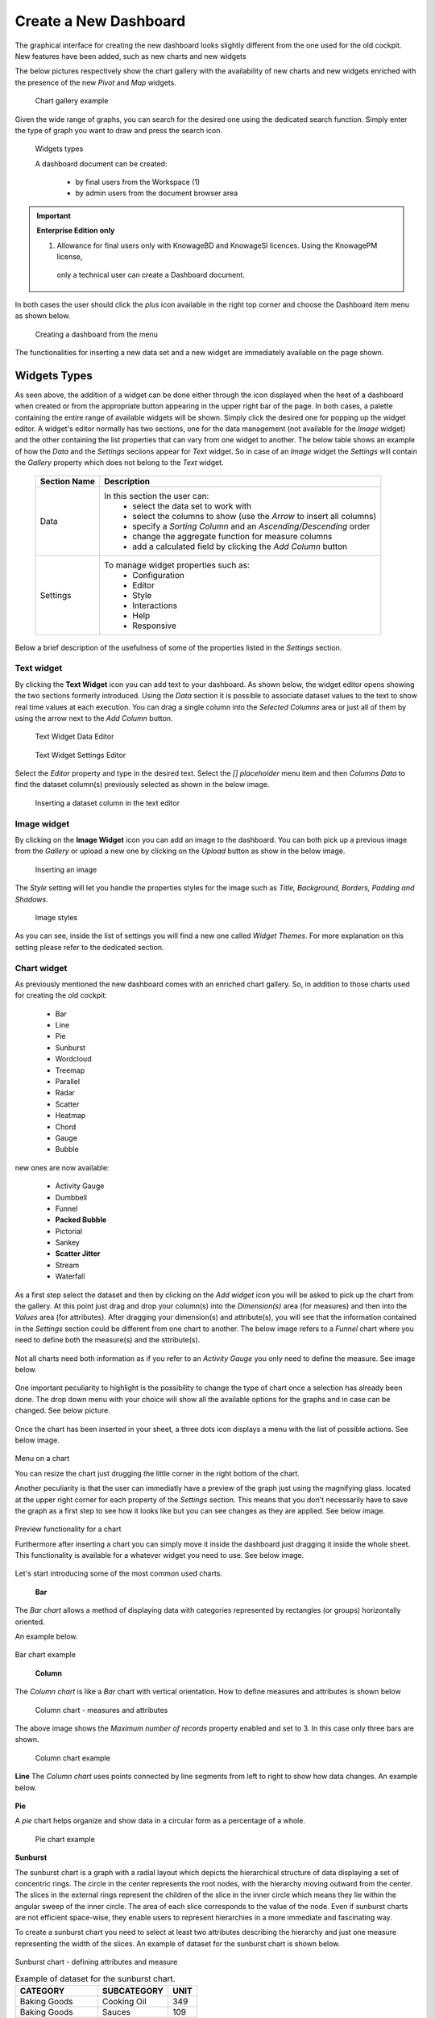 Create a New Dashboard
========================================================================================================================

The graphical interface for creating the new dashboard looks slightly different from the one used for the old cockpit.
New features have been added, such as new charts and new widgets

The below pictures respectively show the chart gallery with the availability of new charts and new widgets enriched with 
the presence of the new *Pivot* and *Map* widgets.


.. figure:: media/chart_gallery.png


   Chart gallery example

Given the wide range of graphs, you can search for the desired one using the dedicated search function. 
Simply enter the type of graph you want to draw and press the search icon.


.. figure:: media/image003.png

   Widgets types


   A dashboard document can be created:

            -	by final users from the Workspace (1)
            -	by admin users from the document browser area


.. important::
         **Enterprise Edition only**

         (1) Allowance for final users only with KnowageBD and KnowageSI licences. Using the KnowagePM license, 
          only a technical user can create a Dashboard document.

In both cases the user should click the *plus* icon available in the right top corner and choose the Dashboard item menu as shown below.

.. figure:: media/new_dashboard.png

   Creating a dashboard from the menu

The functionalities for inserting a new data set and a new widget are immediately available on the page shown. 

.. table:: Dashboard functionalities.
   :widths: auto

   +----------------------------------+-----------------------+-----------------------+
   |    Icon                          | Name                  | Function              |
   +==================================+=======================+=======================+
   | .. figure:: media/image004.png   | **Add new dataset**   | Opens the list of     |
   |                                  |                       | datasets to choose    |
   +----------------------------------+-----------------------+-----------------------+
   | .. figure:: media/image005.png   | **Add new widget**    | Opens the widget      |
   |                                  |                       | gallery from the sheet|
   +----------------------------------+-----------------------+-----------------------+
   | .. figure:: media/image006.png   | **Add new widget**    | Opens the widget      |
   |                                  |                       | gallery from the bar  |
   +----------------------------------+-----------------------+-----------------------+
   | .. figure:: media/image007.png   | **Data set Mgmt**     | Opens the dataset mgmt|
   |                                  |                       | window from the bar   |
   +----------------------------------+-----------------------+-----------------------+
   | .. figure:: media/image008.png   | **Save dashboard**    | Saves the dashboard   |
   |                                  |                       |                       |
   +----------------------------------+-----------------------+-----------------------+


   The below image shows an example of dashboard.

   .. figure:: media/dashboard.png





Widgets Types
------------------------------------------------------------------------------------------------------------------------
As seen above, the addition of a widget can be done either through the icon displayed when the heet of a dashboard when created or 
from the appropriate button appearing in the upper right bar of the page. 
In both cases, a palette containing the entire range of available widgets will be shown. Simply click the desired one for popping up the widget editor.
A widget's editor normally has two sections, one for the data management (not available for the *Image* widget) and the other containing the list properties that can vary
from one widget to another.
The below table shows an example of how the *Data* and the *Settings* seciions appear for *Text* widget. So in case of an *Image* 
widget the *Settings* will contain the *Gallery* property which does not belong to the *Text* widget.


   +--------------------+------------------------------------------------------------------------------+
   |  Section Name      | Description                                                                  |
   +====================+==============================================================================+
   | Data               | In this section the user can:                                                |
   |                    |   - select the data set to work with                                         |
   |                    |   - select the columns to show (use the *Arrow* to insert all columns)       |
   |                    |   - specify a *Sorting Column* and an *Ascending/Descending* order           |
   |                    |   - change the aggregate function for measure columns                        |
   |                    |   - add a calculated field by clicking the *Add Column* button               |
   +--------------------+------------------------------------------------------------------------------+
   | Settings           | To manage widget properties such as:                                         |
   |                    |   - Configuration                                                            |
   |                    |   - Editor                                                                   |
   |                    |   - Style                                                                    |
   |                    |   - Interactions                                                             |
   |                    |   - Help                                                                     |
   |                    |   - Responsive                                                               |
   +--------------------+------------------------------------------------------------------------------+

Below a brief description of the usefulness of some of the properties listed in the *Settings* section.


   +----------------------+--------------------------------------------------------------------------------+
   |    Settings          |  Properties 		              											                 |
   +======================+================================================================================+
   |    Configuration     | to manage date format, annotations, the text message when no data is retrieved |
   +----------------------+--------------------------------------------------------------------------------+
   |    Legend	  	        | to show aliases for measures                                                   |
   +----------------------+--------------------------------------------------------------------------------+
   |    Tooltips	  	     | to apply visualizazion styles to the hover text                                |
   +----------------------+--------------------------------------------------------------------------------+
   |    Style      		  | to define visualization styles such as font size, font family, background      |
   +----------------------+--------------------------------------------------------------------------------+
   |    X-axis       	  | to manage properties related to the X axis as title, position, rotation, etc   |
   +----------------------+--------------------------------------------------------------------------------+
   |    Y-axis            | to manage properties related to the Y axis as title, position, rotation, etc   |
   +----------------------+--------------------------------------------------------------------------------+
   |    Colors            | to manage the palette of colors                                                |
   +----------------------+--------------------------------------------------------------------------------+
   |    Interactions      | to manage cross navigations, links, drill-downs, etc                           |
   +----------------------+--------------------------------------------------------------------------------+
   |    Series            | to manage format styles related to the values of the serie(s)                  |
   +----------------------+--------------------------------------------------------------------------------+
   |    Responsive        | to handle the size of your widgets on tablets, mobiles, small and large devices|
   +----------------------+--------------------------------------------------------------------------------+



Text widget
~~~~~~~~~~~~~~~~~~~~~~~~~~~~~~~~~~~~~~~~~~~~~~~~~~~~~~~~~~~~~~~~~~~~~~~~~~~~~~~~~~~~~~~~~~~~~~~~~~~~~~~~~~~~~~~~~~~~~~~~
By clicking the **Text Widget** icon you can add text to your dashboard. As shown below, the widget editor opens showing the two sections 
formerly introduced.
Using the *Data* section it is possible to associate dataset values to the text to show real time values at each execution.
You can drag a single column into the *Selected Columns* area or just all of them by using the arrow next to the *Add Column* button.

.. figure:: media/image009.png

   Text Widget Data Editor

.. figure:: media/image010.png

   Text Widget Settings Editor

Select the *Editor* property and type in the desired text.
Select the *[] placeholder* menu item and then *Columns Data* to find the dataset column(s) previously selected as shown in the below image.

.. figure:: media/image011.png

  Inserting a dataset column in the text editor

Image widget
~~~~~~~~~~~~~~~~~~~~~~~~~~~~~~~~~~~~~~~~~~~~~~~~~~~~~~~~~~~~~~~~~~~~~~~~~~~~~~~~~~~~~~~~~~~~~~~~~~~~~~~~~~~~~~~~~~~~~~~~
By clicking on the **Image Widget** icon you can add an image to the dashboard. You can both pick up a previous image from the *Gallery* or
upload a new one by clicking on the *Upload* button as show in the below image.

.. figure:: media/image012.png

    Inserting an image

The *Style* setting will let you handle the properties styles for the image such as *Title, Background, Borders, Padding and Shadows*.

.. figure:: media/image013.png

    Image styles

As you can see, inside the list of settings you will find a new one called *Widget Themes*. For more explanation on this setting please 
refer to the dedicated section.

Chart widget
~~~~~~~~~~~~~~~~~~~~~~~~~~~~~~~~~~~~~~~~~~~~~~~~~~~~~~~~~~~~~~~~~~~~~~~~~~~~~~~~~~~~~~~~~~~~~~~~~~~~~~~~~~~~~~~~~~~~~~~~
As previously mentioned the new dashboard comes with an enriched chart gallery. 
So, in addition to those charts used for creating the old cockpit:

   - Bar
   - Line
   - Pie
   - Sunburst
   - Wordcloud
   - Treemap
   - Parallel
   - Radar
   - Scatter
   - Heatmap
   - Chord
   - Gauge
   - Bubble

new ones are now available:

   - Activity Gauge
   - Dumbbell
   - Funnel
   - **Packed Bubble**
   - Pictorial
   - Sankey
   - **Scatter Jitter**
   - Stream
   - Waterfall

As a first step select the dataset and then by clicking on the *Add widget* icon you will be asked to pick up the chart from the gallery.
At this point just drag and drop your column(s) into the *Dimension(s)* area (for measures) and then into the *Values* area (for attributes).
After dragging your dimension(s) and attribute(s), you will see that the information contained in the *Settings* section could be different 
from one chart to another.
The below image refers to a *Funnel* chart where you need to define both the measure(s) and the sttribute(s).

.. figure:: media/image014.png

Not all charts need both information as if you refer to an *Activity Gauge* you only need to define the measure. See image below.

.. figure:: media/image015.png

One important peculiarity to highlight is the possibility to change the type of chart once a selection has already been done.
The drop down menu with your choice will show all the available options for the graphs and in case can be changed. See below picture.

.. figure:: media/image016.png

Once the chart has been inserted in your sheet, a three dots icon displays a menu with the list of possible actions.
See below image.

.. figure:: media/image028.png

Menu on a chart

You can resize the chart just drugging the little corner in the right bottom of the chart.

Another peculiarity is that the user can immediatly have a preview of the graph just using the magnifying glass.
located at the upper right corner for each property of the *Settings* section. This means that you don't necessarily have to save the graph 
as a first step to see how it looks like but you can see changes as they are applied.
See below image.

.. figure:: media/image031.png

Preview functionality for a chart

Furthermore after inserting a chart you can simply move it inside the dashboard just dragging it inside the whole sheet. 
This functionality is available for a whatever widget you need to use.
See below image.

.. figure:: media/image042.png

   Moving a widget along the dashboard

 Just go with the mouse over the two vertical dotted lines and little hand appears to move your widget.  

Let's start introducing some of the most common used charts.

 **Bar**
The *Bar chart* allows a method of displaying data with categories represented by rectangles (or groups) horizontally oriented.

An example below.

.. figure:: media/image060.png

Bar chart example

 **Column**
The *Column chart* is like a *Bar* chart with vertical orientation.
How to define measures and attributes is shown below

.. figure:: media/image057.png

   Column chart - measures and attributes

The above image shows the *Maximum number of records* property enabled and set to 3. In this case only three bars are shown.

.. figure:: media/image058.png

   Column chart example

**Line**
The *Column chart* uses points connected by line segments from left to right to show how data changes.
An example below.

.. figure:: media/image059.png
 Line chart example

**Pie**

A *pie* chart helps organize and show data in a circular form as a percentage of a whole.

.. figure:: media/image062.png

   Pie chart example


**Sunburst**

The sunburst chart is a graph with a radial layout which depicts the hierarchical structure of data displaying a set of concentric rings. 
The circle in the center represents the root nodes, with the hierarchy moving outward from the center. The slices in the external rings represent the 
children of the slice in the inner circle which means they lie within the angular sweep of the inner circle. 
The area of each slice corresponds to the value of the node. Even if sunburst charts are not efficient space-wise, 
they enable users to represent hierarchies in a more immediate and fascinating way.

To create a sunburst chart you need to select at least two attributes describing the hierarchy and just one measure representing the width of the 
slices. An example of dataset for the sunburst chart is shown below.

.. figure:: media/image065.png

Sunburst chart - defining attributes and measure

.. _exampleofdatsetsunburst:
.. table:: Example of dataset for the sunburst chart.
   :widths: auto
   
   +----------------------+----------------+------+
   |    CATEGORY          | SUBCATEGORY    | UNIT |
   +======================+================+======+
   |    Baking Goods      | Cooking Oil    | 349  |
   +----------------------+----------------+------+
   |    Baking Goods      | Sauces         | 109  |
   +----------------------+----------------+------+
   |    Baking Goods      | Spices         | 290  |
   +----------------------+----------------+------+
   |    Baking Goods      | Sugar          | 205  |
   +----------------------+----------------+------+
   |    Bathroom Products | Conditioner    | 64   |
   +----------------------+----------------+------+
   |    Bathroom Products | Mouthwash      | 159  |
   +----------------------+----------------+------+
   |    Bathroom Products | Shampoo        | 254  |
   +----------------------+----------------+------+
   |    Bathroom Products | Toilet Brushes | 92   |
   +----------------------+----------------+------+
   |    Bathroom Products | Toothbrushes   | 94   |
   +----------------------+----------------+------+



The below image shows an example of a sunburst chart using the dataset previously described.

.. figure:: media/image1101112.png

    From left to right: (a) Sunburst. (b) Sunburst category.(c) Sunburst subcategory.

**Wordcloud**

The *Wordcloud* chart allows you to quickly see which words appear more frequently in a bunch of text.
Size and colors of the words depend on a specified weight of the measure.

To create the Workcloud chart exactly one attribute and one measure are needed.
The below example highlights what happens if two attributes are dragged and dropped in the specific area. In this case an error is shown.

.. figure:: media/image066.png

   Workcloud chart - attributes and measures

.. figure:: media/image067.png

   Workcloud chart example

**Chord**
 A *Chord* chart shows the relationship between two entities though your data. Data flows from one entity (start category) to a second entity (final category)

 .. figure:: media/image068.png

   Chord chart - attributes and measures
 
 .. figure:: media/image069.png

   Chord chart example

**Parallel**

The *parallel* chart is a way to visualize high-dimensional geometry and multivarious data. The axes of a multidimensional space are represented by parallel lines, usually equally spaced-out, and a point of the space is represented by a broken line with vertices on the parallel axes. The position of the vertex on an axis correspond to the coordinate of the point in that axis.

To create a parallel chart select a dataset with at least one attribute and two columns with numerical values. You can find an interesting example of dataset in the next table where we display some of its rows.

.. _exampleofdatsetparallel:
.. table:: Example of a dataset for a parallel chart.
   :widths: auto
   
   +--------+--------------+-------------+--------------+-------------+-----------------+
   |    ID  | sepal_length | sepal_width | petal_length | petal_width | class           |
   +========+==============+=============+==============+=============+=================+
   |    36  |    5.0       |    3.2      |    1.2       |    0.2      | Iris-setosa     |
   +--------+--------------+-------------+--------------+-------------+-----------------+
   |    37  |    5.5       |    3.5      |    1.3       |    0.2      | Iris-setosa     |
   +--------+--------------+-------------+--------------+-------------+-----------------+
   |    38  |    4.9       |    3.1      |    1.5       |    0.1      | Iris-setosa     |
   +--------+--------------+-------------+--------------+-------------+-----------------+
   |    39  |    4.4       |    3.0      |    1.3       |    0.2      | Iris-setosa     |
   +--------+--------------+-------------+--------------+-------------+-----------------+
   |    40  |    5.1       |    3.4      |    1.5       |    0.2      | Iris-setosa     |
   +--------+--------------+-------------+--------------+-------------+-----------------+
   |    41  |    5.0       |    3.5      |    1.3       |    0.3      | Iris-setosa     |
   +--------+--------------+-------------+--------------+-------------+-----------------+
   |    42  |    4.5       |    2.3      |    1.3       |    0.3      | Iris-setosa     |
   +--------+--------------+-------------+--------------+-------------+-----------------+
   |    43  |    4.4       |    3.2      |    1.3       |    0.2      | Iris-setosa     |
   +--------+--------------+-------------+--------------+-------------+-----------------+
   |    44  |    5.0       |    3.5      |    1.6       |    0.6      | Iris-setosa     |
   +--------+--------------+-------------+--------------+-------------+-----------------+
   |    45  |    5.1       |    3.8      |    1.9       |    0.4      | Iris-setosa     |
   +--------+--------------+-------------+--------------+-------------+-----------------+
   |    66  |    6.7       |    3.1      |    4.4       |    1.4      | Iris-versicolor |
   +--------+--------------+-------------+--------------+-------------+-----------------+
   |    67  |    5.6       |    3.0      |    4.5       |    1.5      | Iris-versicolor |
   +--------+--------------+-------------+--------------+-------------+-----------------+
   |    68  |    5.8       |    2.7      |    4.1       |    1.0      | Iris-versicolor |
   +--------+--------------+-------------+--------------+-------------+-----------------+
   |    69  |    6.2       |    2.2      |    4.5       |    1.5      | Iris-versicolor |
   +--------+--------------+-------------+--------------+-------------+-----------------+
   |    70  |    5.6       |    2.5      |    3.9       |    1.1      | Iris-versicolor |
   +--------+--------------+-------------+--------------+-------------+-----------------+
   |    71  |    5.9       |    3.2      |    4.8       |    1.8      | Iris-versicolor |
   +--------+--------------+-------------+--------------+-------------+-----------------+
   |    101 |    6.3       |    3.3      |    6.0       |    2.5      | Iris-virginica  |
   +--------+--------------+-------------+--------------+-------------+-----------------+
   |    102 |    5.8       |    2.7      |    5.1       |    1.9      | Iris-virginica  |
   +--------+--------------+-------------+--------------+-------------+-----------------+
   |    103 |    7.1       |    3.0      |    5.9       |    2.1      | Iris-virginica  |
   +--------+--------------+-------------+--------------+-------------+-----------------+
   |    104 |    6.3       |    2.9      |    5.6       |    1.8      | Iris-virginica  |
   +--------+--------------+-------------+--------------+-------------+-----------------+
   |    105 |    6.5       |    3.0      |    5.8       |    2.2      | Iris-virginica  |
   +--------+--------------+-------------+--------------+-------------+-----------------+
   |    106 |    7.6       |    3.0      |    6.6       |    2.1      | Iris-virginica  |
   +--------+--------------+-------------+--------------+-------------+-----------------+
   |    107 |    4.9       |    2.5      |    4.5       |    1.7      | Iris-virginica  |
   +--------+--------------+-------------+--------------+-------------+-----------------+
   |    108 |    7.3       |    2.9      |    6.3       |    1.8      | Iris-virginica  |
   +--------+--------------+-------------+--------------+-------------+-----------------+
    
In this example three different classes of iris are studied. Combining the values of some sepal and petal width or lenght, 
we are able to find out which class we are looking at. One side of the below image (part a) shows a parallel chart related to the previous dataset. 
The second side of the image (part b) shows thanks to selection, that all iris with petal length between 2,5 and 5.2 cm and petal width 0,9 and 1,5 cm belong to the iris-versicolor class.


.. figure:: media/image11617.png

    From left to right: (a) Parallel. (b) Parallel chart selection.

    To create this chart two attributes and one measure are needed.

.. figure:: media/image070.png
Parallel chart - measures and attributes


**Heatmap**
A *Heatmap* is a two-dimensional representation of data whose values are represented by colors.
Heatmap chart uses a chromatic Cartesian coordinate system to represent a measure trend trough two categories.

.. figure:: media/image070_1.png
Heatmap chart - measures and attributes

.. figure:: media/image071.png
Heatmap chart example


**Radar**

A *radar* chart is a two-dimensional chart showing more series of values over a varied number of variables having its own axis.
All axes are joined in the center of the graph.

To plot this graph at least one attribute and one measure are needed.

.. figure:: media/image072_1.png
Radar chart - defining attributes and measures

.. figure:: media/image073_1.png
Radar chart example


**Treemap**

The *Treemap* is a graphical representation of hierarchical data displayed as nested rectangles.
Each branch of the tree is given by a rectangle, which is tiled with smaller rectangles representing sub-branches. 
The area of the rectangles is proportional to a measure specified by a numerical attribute. The treemap is usefull to display a 
large amount of hierarchical data in a small space.
By clicking the *Add widget* button pick up *Chart* and then the *Treemap* from the gallery.
Once a dataset has been selected at least two attributes into the X-axis panel and one measure are needed. Press *Save* to apply the changes. 
See below image.

.. figure:: media/image061.png

   Treemap chart - attributes and measures

The order of the attributes in the X-axis panel must reflects the order of the attributes in the hierarchy starting from the root to the top.

In Figure below an example of a Treemap chart

.. figure:: media/image11415.PNG

    From left to right: (a) Treemap. (b) Treemap sub-branches.

Bar, column, line, pie, radar and treemap charts allow the *drill-down* functionality.



**Activity Gauge**

The *Activity Gauge* uses circular-shaped bars to compare multiple categories against the target.
After clicking the *Add widget* button or icon pick up *Chart* and then the *Activity Gauge* chart from the gallery.

.. figure:: media/image017.png

   Activity Gauge example

Below you can see how to set the aliases. From the drop down menu you can choose the column(s) previously selected as measures and rename them.

.. figure:: media/image018.png

   Setting Alias example
 Once renamed changed are applied and you can see it in the below image. Remember always to press *Save*

.. figure:: media/image019.png

   Setting Series example

If you want to set properties for the Tooltip just click Tooltip and set Bold and Backgroud color as shown in the below image

.. figure:: media/image020.png

   Setting Tooltip example

It is possible to change the position of the Legend just setting Left/Middle/Right. In the above picture the legend is set to appear in the middle.
Some othe properties you can manage are: Bold, Font size and family, Borders, Background.

**Bubble**

The *Bubble* chart is useful in case of three series. The size of the bubble depends on the third dimension.
After clicking the *Add widget* button pick up Chart and then the Bubble chart from the gallery.

.. figure:: media/image021.png

   Bubble chart - dragging and dropping measures and attributes

You can set some properties for the series. It is possible to define them for all series or just for one.
As shown in the below image in the last case just press the *plus* icon and the drop down menu will show you the list of 
columns.

.. figure:: media/image022.png

   Bubble chart - setting series

An example of bubble chart is shown below, bubbles color has been set through the Color property inside Settings section.

.. figure:: media/image023.png

   Bubble chart example

**Dumbell**

A *Dumbbell* chart uses circles and lines to show changes over time.
After pressing the *Add Widget* button pick up Cahrt and then the *Dumbell* chart from the gallery.
To define the chart you need one attribute and two measures to define the series. See the below image.

.. figure:: media/image024.png

Dumbell chart example - defining measures and atributes

Once created you can handle the settings of the start Serie as shown below.

.. figure:: media/image025.png

  Dumbell chart - settings serie

.. figure:: media/image026.png

  Dumbell chart - renaming measures

.. figure:: media/image027.png

  Dumbell chart example

**Funnel**

This kind of chart provides a visual representation of how data progresses through different stages of a process starting 
from a broad head and ending in a narrow neck.
By clicking the *Add widget* pick up Chart and then *Funnel* from the gallery.
Once a dataset has been selected, click the *Add Widget* icon of your sheet or on the equivalent icon of the menu bar.
Select *Funnel* as chart, choose just one measure and one attribute and then press *Save* to get the graph visualized.
See below image.


.. figure:: media/image029.png

Funnel chart example

**Packed Bubble**

A *Packed Bubble* is similar to a Bubble Chart where bubbles are tightly packed rather than spread over a grid of X and Y-Axis.
Once a dataset has been selected, click the *Add Widget* icon of your sheet or on the equivalent icon of the menu bar.
Select Chart and then *Funnel* as chart, choose just one measure and two attributes. The first attribute is used for grouping and the second one for labels. 
Then press *Save* to get the graph visualized.
See below image.

.. figure:: media/image030.png

Packed bubble chart example

**Pictorial**

A *Pictorial* chart represents different satges of data using a bulb.
Once a dataset has been selected, click the *Add Widget* icon of your sheet or on the equivalent icon of the menu bar.
Select Chart and then *Pictorial* as chart, choose just one measure to define the Serie and one attribute for the category.
See below image

 .. figure:: media/image032.png

Pictorial chart example


**Sankey**

A *Sankey* chart is useful to highlight the flow of data from one value to another.
By clicking on the *Add widget* button press Chart and then *Sankey*.
The gallery offers two kinds of charts: *Sankey* and *Sankey Inverted*. The last chart is just the inverted represention of the normal Sankey.
Once selected the dataset, you need to choose two attributes representing the *from* and the *to* categories of the flow and a measure.


 .. figure:: media/image033.png

Sankey chart example


**Scatter**

A *Scatter* chart is like a cloud where two variables from a data set are plotted on a Cartesian space by using dots.
By clicking on the *Add widget* button press Chart and then *Scatter*.
After selecting the dataset to define this chart you need to pick up two *numerical* values representing the measure and the category.
See below image

 .. figure:: media/image034.png

   Scatter chart - defining series and categories


**Scatter Jitter**

 This chart is wseful when there are so many points piled up that data reading data turns out to be very tricky thus each point will be slightly 
 offset horizontally to reduce overlap and to allow reading.

 
.. figure:: media/image063.png

   Scatter jitter - defining attribute and measure


.. figure:: media/image064.png

   Scatter jitter chart example

**Streamgraph**

A *Streamgraph* represents a variation of the area chart where areas are plotted around a central axis and not a fixed one. This shapes the
graph with no corners but with rounded edges giving the impression of a flow.
By clicking on the *Add widget* button press Chart and then *Streamgraph*. You need to choose one attribute for the X-axis, one attribute as category
and one measure as shown below.

.. figure:: media/image035.png

   Streamgraph chart - defining series and categories


.. figure:: media/image036.png

   Streamgraph chart example

**Waterfall**

A *Waterfall* chart can be useful to understand how data is affected by positive or negative values. It' s like a bar chart where in the middle of two normal bars 
there are suspended bars as the beguinning of the bar is represented by the end of the previous bar.
By clicking on the *Add widget* button press Chart and then *Waterfall*.
Select yor dataset and then you will be asked to enter just one attribute as category and one measure as a serie as shown below.

.. figure:: media/image037.png

   Waterfall - defining measures and attributes

.. figure:: media/image038.png

   Waterfall chart example

Html widget
~~~~~~~~~~~~~~~~~~~~~~~~~~~~~~~~~~~~~~~~~~~~~~~~~~~~~~~~~~~~~~~~~~~~~~~~~~~~~~~~~~~~~~~~~~~~~~~~~~~~~~~~~~~~~~~~~~~~~~~~
The HTML widget allows to add customized HTML and CSS code to implement very flexible and customized dynamic elements. 
This widget supports all HTML5 standard tags and CSS3 properties.
By clicking on the *Add widget* button or icon and then *HTML* you can insert the HTML widget.

For security reasons no custom Javascript code can be added to html tags. Every tag considered dangerous will be deleted 
after saving the document.

.. important::

        A CSS property will be extended to all the classes in the cockpit with the same name; to apply the property 
        only to the current widget use the id prefix shown in the info panel of the CSS editor

.. figure:: media/image048.png
HTML widget editor

**Available Tags**

*kn-column*

``[kn-column='COLUMN-NAME' row='COLUMN-ROW-NUMBER' aggregation='COLUMN-AGGREGATION' precision='COLUMN-DECIMALS']``

The ``kn-column`` tag is the main dynamic HTML Widget tool, it allows to select a column name from the selected dataset and to display its values. The value of the kn-column attribute should be the name of the column value you want to read in execution.

The **row** attribute is optional and is a number type attribute. This attribute can let you retrieve a specific row according to the position in the dataset. If no row is selected the first row column value will be shown.

The **aggregation** attribute is optional and is a string type attribute. If inserted the value shown will be the aggregation of all column rows values. The available aggregations are: AVG, MIN, MAX, SUM, COUNT_DISTINCT, COUNT, DISTINCT COUNT.

The **precision** attribute is optional and is a number type attribute. If added and if the result value is a number, the decimal precision will be forced to the selected one.

*kn-parameter*

``[kn-parameter='PARAMETER-NAME']``

The kn-parameter tag is the tool to show a dataset parameter inside the widget execution. The value of the kn-parameter attribute should be the name of the parameter to display.

*kn-calc*

``[kn-calc=(CODE-TO-EVALUATE) precision='VALUE-PRECISION']``

The ``kn-calc`` tag is the tool to calculate expressions between different values on widget execution. Everything inside the brackets will be evaluated after the other tags substitution, so will be possible to use other tags inside.

The **precision** attribute is optional and is a number type attribute. If added and if the result value is a number, the decimal precision will be forced to the selected one.

*kn-repeat*

``<div kn-repeat="true" limit="LIMIT-NUMBER"> ... REPEATED-CONTENT ... </div>``

The ``kn-repeat`` attribute is available to every HTML5 tag, and is a tool to repeat the element for every row of the selected dataset.

This attribute is naturally linked to ``kn-column`` tag. If inside a ``kn-column`` tag without a row attribute is present, the ``kn-repeat`` will show the column value for every row of the dataset.

Inside a ``kn-repeat`` is possible to use the specific tag ``[kn-repeat-index]``, that will print the index of the repeated column row.

The **limit** attribute is optional and is a number type attribute. If added the number of row repeated will be limited to the selected number. If no limit is provided just the first row will be returned. If you want to get all records, you can set it to -1, but be careful because big datasets can take a while to load completely.

*kn-if*

``<div kn-if="CODE-TO-EVALUATE"> ... </div>``

The ``kn-if`` attribute is available to every HTML5 tag and is a way to conditionally show or hide an element based on some other value. The attribute content will be evaluated after the other tags substitution, so it will be possible to use other tags inside. If the evaluation returns true the tag will be shown, otherwise it will be deleted from the execution.

*kn-cross*

``<div kn-cross> ... </div>``

The ``kn-cross`` attribute is available to every HTML5 tag and is a way to make the element interactive on click. This attribute makes the element clickable to open the cross navigation specified in the widget settings. If there is no cross navigation set this tag will not work.

*kn-preview*

``<div kn-preview="DATASET-TO-SHOW"> ... </div>``

The ``kn-preview`` attribute is available to every HTML5 tag and is a way to make the element interactive on click. This attribute makes the element clickable to open the dataset preview dialog. The attribute value will be the *dataset label* of the dataset that you want to open. If a dataset is not specified the cockpit will use the one set for the widget. If no dataset has been set and the attribute has no value this tag will not work.

*kn-selection*

``<div kn-selection-column="COLUMN-NAME" kn-selection-value="COLUMN-VALUE"> ... </div>``

The ``kn-selection-column`` attribute is available to every HTML5 tag and is a way to make the element interactive on click. This attributes makes the element clickable to set the chosen column and value as a selection filter in the cockpit. The default will use as a selection the first row value of the column.

The **kn-selection-value** attribute is optional and will let you specify a specific value as a column selection filter.

*kn-variable*

``[kn-variable='VARIABLE-NAME' key='VARIABLE-KEY']``

The ``kn-variable`` tag is the tool to read the runtime value of one of the defined variables. It will change depending on the current value and can be used inside ``kn-if`` and ``kn-calc``.

The **key** attribute is optional and will select a specific key from the variable object if the variable is "Dataset" type, returning a specific value instead of a complete dataset.

.. warning::
    **Banned Tags**
    In order to avoid Cross-site scripting and other vulnerabilities, some tags are *not allowed* and will automatically be removed by the system when saving the cockpit:

    -  ``<button></button>``
    -  ``<object></object>``
    -  ``<script></script>``

If you need to simulate a button behaviour use a div (or another allowed tag) and replicate the css style like in the following example:

.. code-block:: html
   :linenos:

   <div class="customButton">Buttonlike div</div>

.. code-block:: css
   :linenos:

   .customButton {
        border: 1px solid #ccc;
        background-color: #ededed;
        cursor: pointer;
    }
    .customButton:hover {
        background-color: #d8d8d8;
    }



.. warning::
    **Whitelist**
    
    Base paths to external resources (images, videos, anchors, CSS files and inline frames) must be declared within ``TOMCAT_HOME/resources/services-whitelist.xml`` XML file inside Knowage Server, otherwise these links will be removed by the system. 
    This whitelist file contains safe and trusted websites, to restrict end users of providing unsafe links or unwanted web material. Knowage Server administrator can create or edit it (directly on the file system) to add trusted web sites. Here below you can see an example of ``services-whitelist.xml`` file; as you can see, its structure is quite easy: ``baseurl`` attributes refer to external services, ``relativepath`` must be used for Knowage Server internal resources instead:


.. code-block:: xml
   :linenos:

   <?xml version="1.0" encoding="UTF-8"?>
   <WHITELIST>
      <service baseurl="https://www.youtube.com" />
      <service baseurl="https://player.vimeo.com" />
      <service baseurl="https://vimeo.com" />
      <service baseurl="https://media.giphy.com" />
      <service baseurl="https://giphy.com" />
      <service baseurl="https://flic.kr" />
      <service relativepath="/knowage/themes/" />
      <service relativepath="/knowage/icons/" />
      <service relativepath="/knowage/restful-services/1.0/images/" />
   </WHITELIST>

Table widget
~~~~~~~~~~~~~~~~~~~~~~~~~~~~~~~~~~~~~~~~~~~~~~~~~~~~~~~~~~~~~~~~~~~~~~~~~~~~~~~~~~~~~~~~~~~~~~~~~~~~~~~~~~~~~~~~~~~~~~~~
By clicking on the *Add widget* button or icon and then on *Table* it is possible to add a *Table* widget to the dashboard.
After selecting the dataset, drag and drop the columns to show.
You can active Pagination just switching on the sliding button and then specify the number of items to be visualized in the page.
To handle each column settings just click on the seting icon before the trash. You will be able to set aliases, the aggragation function
and filters on that column.

.. figure:: media/image049.png

   Table widget editor

 To manage styles and other functionalities for columns just move to the *Settings* section.
 The below image shows how to apply *Conditional Styles* to a specific column of the table.
 If a given condition for a measure occurs it is possible to set properties as font size, font Family, background, etc.
 In case variables and parameters have been defined for the dashboard just make your choice from the *Value Type* menu to enter the related value.

 .. figure:: media/image050.png

   Table widget - conditional styles

*Visibility* conditions can also be set for column. Just click the *Visualization* property as shown below.

 .. figure:: media/image051.png

   Table widget - visibility conditions


Pivot widget
~~~~~~~~~~~~~~~~~~~~~~~~~~~~~~~~~~~~~~~~~~~~~~~~~~~~~~~~~~~~~~~~~~~~~~~~~~~~~~~~~~~~~~~~~~~~~~~~~~~~~~~~~~~~~~~~~~~~~~~~
By clicking on the *Add widget* button or icon and then *Pivot* it is possible to add a *Pivot* widget to the dashboard.
With this widget the user can decide wich fields of a dataset could be represented as a *column* and wich one as a *row*.
The below image shows an example of a *Pivot* widget. Chachges to the layout can be made by handling the *Style* properties defined 
in the *Settings* section of the widget.

 .. figure:: media/image083.png

   Pivot widget example

After selecting the dataset, you can drag and drop fields to define columns, rows and measures of the pivot table.

    .. figure:: media/image089.png

   Pivot widget - defining colums, rows and measures


By clicking on the icon highlighted in the below image a *Field chooser* appears.
Here you can handle some properties as ordering just by clicking the arrow appearing on the right side of each field. 

       .. figure:: media/image090.png

   Pivot widget - Field chooser

You can also apply filters on values just by clicking the funnel icon.

       .. figure:: media/image091.png

   Pivot widget - applying filters

You can also decide to visualize a measure as simple text or icon or both. By default all fields are visualized as text. In case you need a specific measure to represented
i.e. as an icon you just need to click the *plus icon*, select a measure column from the drop down menu and the *visualization* type.

       .. figure:: media/image092.png

   Pivot widget - displaying measures as text or icon

You can also apply conditional styles to a measure so that when resulting i.e. greater that a specific value the color can be a different one.

       .. figure:: media/image093.png

   Pivot widget - applying styles to fields


       .. figure:: media/image094.png

   Pivot widget after applying styles to fields

Map widget
~~~~~~~~~~~~~~~~~~~~~~~~~~~~~~~~~~~~~~~~~~~~~~~~~~~~~~~~~~~~~~~~~~~~~~~~~~~~~~~~~~~~~~~~~~~~~~~~~~~~~~~~~~~~~~~~~~~~~~~~
By clicking on the *Add widget* button or icon and then *Map* it is possible to add a *Map* widget to the dashboard.
The Map Widget is useful when a user needs to visualize data related to a geographic position. The widget supports multiple layers, one for every dataset added to widget configuration, and one data field for every layer: the user can switch on-the-fly between all data available on the layer.

.. figure:: media/image055.png

    Map widget.

In Map Widget configuration a user can add and remove layers, set the format of the spatial attribute to use and specify the attributes to display on map and on the detail popup:

    .. figure:: media/image056.png

        Map widget configuration.

Map widgets also support the addition of calculated fields.

Active selections widget
~~~~~~~~~~~~~~~~~~~~~~~~~~~~~~~~~~~~~~~~~~~~~~~~~~~~~~~~~~~~~~~~~~~~~~~~~~~~~~~~~~~~~~~~~~~~~~~~~~~~~~~~~~~~~~~~~~~~~~~~
By clicking on the *Add widget* button or icon and then on *Active Selections* it is possible to add a *Active Selections* widget to the dashboard.
This way the user can view the list of curren selections applied on a widget. An icon on the right upper corner of the dashboard will 
be visible and by clicking on it the list of current selections will be visible. On each item of this list a *trash* icon lets the
deletion of that selection.

.. figure:: media/image052.png

   Active selections widget
 
 To get the result shown in the above image just go to the *Settings* and select the *Style* property

 .. figure:: media/image053.png

   Be aware that a selection can be locked. In this case it will be not possible to delete the selection until unlocked.

Selector widget
~~~~~~~~~~~~~~~~~~~~~~~~~~~~~~~~~~~~~~~~~~~~~~~~~~~~~~~~~~~~~~~~~~~~~~~~~~~~~~~~~~~~~~~~~~~~~~~~~~~~~~~~~~~~~~~~~~~~~~~~
By clicking on the *Add widget* button or icon and then on *Selector* it is possible to add a *Selector* widget to the dashboard.
The *Selector* widget allows a dataset filtering by means of a combobox, radio button or checkboxes.
After choosing the column to use as a filter just move to the *Setting* section and then *Configuration*. See below image.

.. figure:: media/image054.png

   Active selections widget

Custom chart widget
~~~~~~~~~~~~~~~~~~~~~~~~~~~~~~~~~~~~~~~~~~~~~~~~~~~~~~~~~~~~~~~~~~~~~~~~~~~~~~~~~~~~~~~~~~~~~~~~~~~~~~~~~~~~~~~~~~~~~~~~
By clicking on the *Add widget* button or icon and then *Custom Chart*  it is possible to add a *Custom Chart* widget to the dashboard.


The Custom Chart allows the user to directly embed html, css and js code using a supported external chart library and integrating with Knowage data and interactions using custom API.

.. important::
         **Chart libraries**

         As a default Knowage supports natively Chart.js (version 1.0.2) for the Community edition and Highcharts.js (version 7.1.1) for the Enterprise Edition. In CE and EE, Knowage supports d3.js library (version 3.5.5). It is possible also to include other libraries adding the CDN script tag in the html Editor. 
         Be aware that url not set in the whitelist will be deleted on save. 
         To use this import use the kn-import tag like the following example:
         
         .. code-block:: html
            :linenos:

            <kn-import src="yourCDNurl"></kn-import>


This widget will be available only if the *create custom chart widget* option is enabled for a specific user role.


The **Editor** property under the *Settings* section allows to insert custom code for CSS, HTML and JavaScript.

.. figure:: media/image079.png

   Custom chart editor

The CSS component allows to insert css classes that will be used by the HTML code of the widget. It's also possible to use `@import` command if the referred url is inside the whitelist.

The HTML component allows to insert HTML tags in order to create a structure to host the custom chart and additional structural informations.

The JavaScript component is the code section, and allows to insert the custom chart code, custom Javascript code and the API usage.

The keyword **datastore** allows using APIs. Datastore is an object that contains the curren data; 
Through a variety of methods it is possible to iterate over the results and get all values. See below:


**getDataArray**

|   returns: *data array*
|   params: *custom user function*
|   example:

.. code-block:: javaScript
    :linenos:

    datastore.getDataArray(function(record){
        return {
        name: record.city,
        y: record.num_children_at_home
        }
    })

|   result:

.. code-block:: javaScript
   :linenos:

	[
		{
			name:'New York',
			y: 5
		},
		{
			name:'Boston',
			y: 3
		}
	]


**getRecords**

|   returns: array of objects; each object has nameOfDsColumn: value
|   params: no params
|   example:

.. code-block:: javaScript
   :linenos:

    datastore.getRecords()

|   result:

.. code-block:: javaScript
   :linenos:

	[
		{
			city:'New York',
			total_children: 5,
			country: 'USA'
		},
		{
			name:'Boston',
			total_children: 3,
			country: 'USA'

		}
	]


**getColumn**

|   returns: array of *unique* values for one dataset column
|   params: dataset's column name
|   example:

.. code-block:: javaScript
    :linenos:

    datastore.getColumn('country')

|   result:

.. code-block:: javaScript
	:linenos:

	['USA','Mexico','Canada']


**getSeriesAndData**

|   returns: array of series with data for each series
|   params: serie/measure name, custom user function
|   example:

.. code-block:: javaScript
    :linenos:

    datastore.getSeriesAndData('PRODUCT_FAMILY',function(record){
        return {
            y: record.UNIT_SALES,
            name: record.QUARTER
        }
    })

|   result:

.. code-block:: javaScript
	:linenos:

	[
		{
			name:'Drink',
			data: [
				{
					y: 5000,
					name: 'Q1'
				},
				{
					y: 7000,
					name: 'Q2'

				}
			]
		},
		{
			name:'Food',
			data: [
				{
					y: 6000,
					name: 'Q1'
				},
				{
					y: 4000,
					name: 'Q2'

				},
				{
					y: 3000,
					name: 'Q3'

				}
			]
		}
	]


**sort** - angular sort service (sorting is executed on the client side)

|   returns: datastore sorted by dataset's column/s
|   params: dataset's column name
|   optional: sort type object {column:'asc/desc'}
|   example1:

.. code-block:: javaScript
    :linenos:

    datastore.sort('STORE_ID') //by default, it is asc
    OR:
    datastore.sort({'STORE_ID':'asc'})


**filter** - angular filter service (filtering is executed on the client side)

|   returns: datastore filtered by some value for dataset's column/s
|   params: object that contains dataset's columns names for properties -> value to be filtered, an optional boolean to enable the strict comparison (false as default)
|   example:

.. code-block:: javaScript
    :linenos:

    datastore.filter({'QUARTER':'Q1','STORE_ID':'1'}, true)


**hierarchy**

|   returns: hierarchy object with its functions and tree
|   params: object that contains property levels -> array of dataset's columns names
|   optional: same object with optional property measures -> object that contains dataset's columns names for properites -> aggregation function (sum, min, max)
|   example:

.. code-block:: javaScript
    :linenos:

    var hierarchy = datastore.hierarchy({'levels':['QUARTER','PRODUCT_FAMILY'],'measures': {'UNIT_SALES':'SUM'}})

|   result:

.. code-block:: javaScript
	:linenos:

	[
		{
			"name": "Q1",
			"children": [
				{
					"name": "Non-Consumable",
					"children": [],
					"UNIT_SALES": 7.4571
				},
				{
					"name": "Food",
					"children": [],
					"UNIT_SALES": 12
				}
			],
			"UNIT_SALES": 19.4571
		},
		{
			"name": "Q2",
			"children": [
				{
					"name": "Non-Consumable",
					"children": [],
					"UNIT_SALES": 9.9429
				},
				{
					"name": "Food",
					"children": [],
					"UNIT_SALES": 7.2
				}
			],
			"UNIT_SALES": 17.1429
		}
	]


**getChild**

|   returns: node of hierarchy (node is Node object)
|   params: index of child in hierarchy
|   example:

.. code-block:: javaScript
    :linenos:

    hierarchy.getChild(0)

|   result:

.. code-block:: javaScript
	:linenos:

	{
		"name": "Q1",
		"children": [
			{
				"name": "Non-Consumable",
				"children": [],
				"UNIT_SALES": 7.4571
			},
			{
				"name": "Food",
				"children": [],
				"UNIT_SALES": 12
			}
		],
		"UNIT_SALES": 19.4571
	}

**getLevel**

|   returns: array of nodes of hierarchy on specific level
|   params: index of level in hierarchy
|   example:

.. code-block:: javaScript
    :linenos:

    hierarchy.getLevel(0)

|   result:

.. code-block:: javaScript
	:linenos:

	[
		{
			"name": "Q1",
			"children": [
				{
					"name": "Non-Consumable",
					"children": [],
					"UNIT_SALES": 7.4571
				},
				{
					"name": "Food",
					"children": [],
					"UNIT_SALES": 12
				}
			],
			"UNIT_SALES": 19.4571
		},
		{
			"name": "Q2",
			"children": [
				{
					"name": "Non-Consumable",
					"children": [],
					"UNIT_SALES": 9.9429
				},
				{
					"name": "Food",
					"children": [],
					"UNIT_SALES": 7.2
				}
			],
			"UNIT_SALES": 17.1429
		}
	]


*node* is an instance of Node object. It has convenient functions to explore the node:

.. code-block:: javaScript
    :linenos:

    var node = hierarchy.getChild(0)

|   result:

.. code-block:: javaScript
	:linenos:

	{
		"name": "Q1",
		"children": [
			{
				"name": "Non-Consumable",
				"children": [],
				"UNIT_SALES": 7.4571
			},
			{
				"name": "Food",
				"children": [],
				"UNIT_SALES": 12
			}
		],
		"UNIT_SALES": 19.4571
	}


**getValue**

|   returns: a measure's value for a specific hierarchy's child(node)
|   params: dataset's measures's name
|   example:

.. code-block:: javaScript
    :linenos:

    node.getValue('UNIT_SALES')

|   result: 19.4571


**getChild**

|   returns: a specific node's child
|   params: index of nodes's child
|   example:

.. code-block:: javaScript
    :linenos:

    node.getChild(0)

|   result:

.. code-block:: javaScript
	:linenos:

	{
		"name": "Non-Consumable",
		"children": [],
		"UNIT_SALES": 7.4571
	}


**getParent**

|   returns: a node parent of specific child
|   params: no params
|   example:

.. code-block:: javaScript
    :linenos:

    node.getChild(0).getParent()

|   result:

.. code-block:: javaScript
	:linenos:

	{
		"name": "Q1",
		"children": [
			{
				"name": "Non-Consumable",
				"children": [],
				"sales": 7.4571
			},
			{
				"name": "Food",
				"children": [],
				"sales": 12
			}
		],
		"sales": 19.4571
	}


**getChildren**

|   returns: an array of node's children
|   params: no params
|   example:

.. code-block:: javaScript
    :linenos:

    node.getChildren()

|   result:

.. code-block:: javaScript
	:linenos:

	[
		{
			"name": "Non-Consumable",
			"children": [],
			"sales": 7.4571
		},
		{
			"name": "Food",
			"children": [],
			"sales": 12
		}
	]


**getSiblings**

|   returns: an array of node siblings to a specific child
|   params: no params
|   example:

.. code-block:: javaScript
    :linenos:

    node.getChild(0).getSiblings()

|   result:

.. code-block:: javaScript
	:linenos:

	[
		{
			"name": "Non-Consumable",
			"children": [],
			"sales": 7.4571
		},
		{
			"name": "Food",
			"children": [],
			"sales": 12
		}
	]


**variables**

|   returns: a key/value object with all the declared variables and values
|   params: no params
|   example:

.. code-block:: javaScript
    :linenos:

    var myvariables = datastore.variables;

|   result:

.. code-block:: javaScript
   :linenos:

    {
        variableCity: 'New York',
        variableNum: 100
    }
	

**profile**

|   returns: a key/value object with all the declared profile attributes for the user
|   params: no params
|   example:

.. code-block:: javaScript
   :linenos:

    var user = datastore.profile;

|   result:

.. code-block:: javaScript
   :linenos:

    {
        name: 'My Name',
        tenant: 'Knowage',
        customProfileAttribute: 'Test value',
        role: 'user'
    }
	

**selections**

|   returns: an array with all the selections done; each selection has informations about the dataset where the selection has been done, the column e the value passed through the selection
|   params: no params
|   example:

.. code-block:: javaScript
   :linenos:

    var activeSelection = datastore.selections;

|   result:

.. code-block:: javaScript
	:linenos:

	[
		{
			"ds": "FOODMART_SALES",
			"column": "PRODUCT_FAMILY",
			"value": "Food"
		},
		{
			"ds": "FOODMART_COST",
			"column": "QUARTER",
			"value": "Q1"
		}
	]

**parameters**

|   returns: a key/value object with all the parameters associated to the dashboard
|   params: no params
|   example:

.. code-block:: javaScript
   :linenos:

    var myParameters = datastore.parameters;

|   result:

.. code-block:: javaScript
   :linenos:

    {
        "par_family": "Non-Consumable",
        "par_number": 10
    }


It is also possible to interact with the other cockpit widgets, to do so it's possible to use the **clickManager**:

.. code-block:: javaScript
   :linenos:

    datastore.clickManager(columnName, columnValue);

This method can be added everywhere the code is managing a click event, and will notify Knowage about the interaction.
The default case (if no cross-navigation or preview-navigation is set) will throw a selection filter with the dataset column name and column value set in the method.
If a cross-navigation or a preview has been set in the cross tab, those will have priority on the selection and will trigger the specified interaction. The dynamic values used will be the ones set in the method arguments.

.. warning::
    **Whitelist**

    For security reasons no dangerous Javascript code can be added to html tags. Every tag considered dangerous will be deleted on save by the system.
    Base paths to external resources (images, videos, anchors, CSS files and inline frames) must be declared within ``TOMCAT_HOME/resources/services-whitelist.xml`` XML file inside Knowage Server, otherwise those external links will be removed by the system. This whitelist file contains safe and trusted websites, to restrict end users of providing unsafe links or unwanted web material. Knowage Server administrator can create or edit it (directly on the file system) to add trusted web sites. Here below you can see an example of ``services-whitelist.xml`` file; as you can see, its structure is quite easy: ``baseurl`` attributes refer to external services, ``relativepath`` must be used for Knowage Server internal resources instead:

    .. code-block:: xml
       :linenos:

        <?xml version="1.0" encoding="UTF-8"?>
        <WHITELIST>
            <service baseurl="https://www.youtube.com" />
            <service baseurl="https://player.vimeo.com" />
            <service baseurl="https://vimeo.com" />
            <service baseurl="https://media.giphy.com" />
            <service baseurl="https://giphy.com" />
            <service baseurl="https://flic.kr" />
            <service relativepath="/knowage/themes/" />
            <service relativepath="/knowage/icons/" />
            <service relativepath="/knowage/restful-services/1.0/images/" />
        </WHITELIST>


Discovery widget
~~~~~~~~~~~~~~~~~~~~~~~~~~~~~~~~~~~~~~~~~~~~~~~~~~~~~~~~~~~~~~~~~~~~~~~~~~~~~~~~~~~~~~~~~~~~~~~~~~~~~~~~~~~~~~~~~~~~~~~~
By clicking on the *Add widget* button or icon and then *Discovery* it is possible to add a *Discovery* widget to the dashboard.
The Discovery Widget is used to easily use and navigate into a Solr dataset by using facets aggregation and by showing table results. 
It is possible to choose the fields that should be shown as the result. 
The table result can also be configured to show a limited set of fields and facets. Facets are shown on the left side of the table and data 
can be filtered just clicking on a specific value inside one of them.
The search bar can also be set up from the configuration settings.
The below image shows an example of dicovery widget.

.. figure:: media/image084.png

   Discovery widget example

Facets properties can be handled by enabling the related option i.e. selecting which faces to visualize.
See below images.
To throw the filtering on the table the property *Enable Selection* has to be enabled

Other properties to handled are:

   - *Closed by default*, if enabled the facets will be visible as closed groups by default.

   - *Facets column width*, this setting allows to choose the dimension of the facets column in px, rem or percentage values.

   - *Facets max number*, this setting allows to choose the maximum number of facets visible for every field.

.. figure:: media/image085.png

   Discovery widget - Facets

A related table shows the selection(s) made on facets.

.. figure:: media/image088.png

   Selected facets

The below image shows how to enable the search bar by specifing on which fields to run the search and whether it is a static search or just run through an analytical driver.

.. figure:: media/image086.png

   Discovery widget - search bar

.. figure:: media/image087.png

   Discovery widget - Types of search

Python widget
~~~~~~~~~~~~~~~~~~~~~~~~~~~~~~~~~~~~~~~~~~~~~~~~~~~~~~~~~~~~~~~~~~~~~~~~~~~~~~~~~~~~~~~~~~~~~~~~~~~~~~~~~~~~~~~~~~~~~~~~
By clicking on the *Add widget* button or icon and then on *Python* it is possible to add a *Python* widget to the dashboard.



Cross Navigation
------------------------------------------------------------------------------------------------------------------------
The cross navigation lets you navigate from one document to another.
You will find the cross navigation functionality in the *Settings* section of a widget. Just click on *Interactions* as shown below.

.. figure:: media/image039.png

   Searching cross navigation

Activate the functionality just switching on the slidind button and select the name of the cross navigation previously defined.

.. figure:: media/image040.png

   Activating cross navigation


Select, Link, Preview
------------------------------------------------------------------------------------------------------------------------
The *Interaction* property contains some otherfunctionalities such as:
   - Selection: if deactivated i.e. the chart is not clickable
   - Link, to open a specific URL when clicking i.e. on a chart
   - Preview, to download a file when clicking i.e. on a chart

Only one option can be activated at the same time. To activate the option just switch on the corresponding sliding button.

Drill-down
------------------------------------------------------------------------------------------------------------------------
Drill down leads the user from a more general view of the data to a more specific view just by clicking the mouse.
This functionality is also listed under the *Interactions* property of the *Settings* section.

The following example shows how drill-down works.

The selected categories are four and called: ``product_family``, ``product_department``, ``product_category`` and ``product_subcategory``. 
Once we open the document, we get as shown below:

.. figure:: media/image127.png

    Drillable Bar Chart

When selecting ``shelf_depth`` measure of the Food category one gets (see next figure):

.. figure:: media/image128.png

    Drillable Bar Chart: first drill

Once again, we can select ``Frozen food`` subcategory and drill to a second sub-level as shown below:

.. figure:: media/image129.png

    Drillable Bar Chart: second drill

And so on to the fourth subcategory. Selecting the “Back to: ...” icon available at the right corner of the graphic, the user can get back to 
the previous level. This efficient feature allows a deep insight of the analysis that leads to important conclusions.

Manage Cache/Frequency
------------------------------------------------------------------------------------------------------------------------
To manage the cache and frequency of your data you need to select the dataset form the list of the available ones 
and switching on the sliding button for the *Cache* option as shown in the below image.

.. figure:: media/image046.png

   Managing cache and frequency

You can also index columns.

.. figure:: media/image047.png

   Managing indexes on columns

Add a Calculated Field
------------------------------------------------------------------------------------------------------------------------
Steps to add a calculated field:
 - a dataset has been selected
 - click on the *Add Columns* button as shown in the below image.
 - follow the instructions appearing in the pop up (assign a name, a function,..)
 - close the pop-up by clicking on *Apply*. The button remains graid off until validation is done.

 .. figure:: media/image045.png

   Adding a calculated field

 Once the new field has been added you will see the new column added to the ones of your dataset.
 By using the icon highlighted in the below image you can reopen the details pop-up.

 .. figure:: media/image045.png

   Reopen details of a calculated field

Widget Theame
------------------------------------------------------------------------------------------------------------------------

This is a functionality introduced on the new *Dashboard* available in the *Settings* section just clicking on *Style*.
See below image.

.. figure:: media/image041.png
   Activating cross navigation

The below image shows an example of two different themes applied to the corresponding table widgets.

.. figure:: media/image043.png
   Activating cross navigation

The available themes have to be previously defined by an *admin user*.

Filters and ordering on fields
------------------------------------------------------------------------------------------------------------------------

The below two images shows how to enable the filtering functionality on a specific field of a dataset.
You need to click the gear icon and switch on the *Enable filter* to choose the *comperison operator* with a specific value.

.. figure:: media/image095.png

   Activating filters - 1

.. figure:: media/image096.png

   Activating filters - 2

 From the same editor it is also possible to set the ordering on a field as shown below.

.. figure:: media/image097.png

  Ordering on a field

Variables
------------------------------------------------------------------------------------------------------------------------
To create variables just click on the three dots menu of the bar, select *General* and then *Variables* as shown below.

.. figure:: media/image074.png
   Creating a variable - step 1

Select *Variables* from the menu and click on the *Plus* icon

.. figure:: media/image075.png
Creating a variable - step 2

 Type in the variable name, the type and *Save*  

 .. figure:: media/image076.png
   Creating a variable - step 3

Associations
------------------------------------------------------------------------------------------------------------------------
To create an association at least two datasets have to be selected.

 .. figure:: media/image080.png

   Defining an association -step 1

Once the datasets have been selected, two attributes have to be choosen to establish the association.

 .. figure:: media/image081.png

   Defining an association -step 2

The below image shows the associaton created between the fields of the two datasets. You need to save. 
It is possible to delete the association just clicking on the trash icon appearing on the right side of the association name.

 .. figure:: media/image081.png

   Defining an association -step 3

Add a Custom Header
------------------------------------------------------------------------------------------------------------------------
In case of more sheets inside a dashboard there is the requirement to have the same header.
You can create the header and making it available for all sheets just in one shot. 
To create a custom Header click the three dots menu of the bar, select *Custom Header* as shown below.


.. figure:: media/image077.png

   Custom Header

The image used for the header can be selected from the Gallery if available and the *Editor* allows typing custom CSS/HTML if necessary



Multisheet
------------------------------------------------------------------------------------------------------------------------
The Cockpit engine allows to manage contents in multiple sheets. 
Each sheet can contain different analysis with different datasets.
Just click on the *Plus* icon and rename the new sheet.

.. figure:: media/image078.png

   Multisheet functionality

